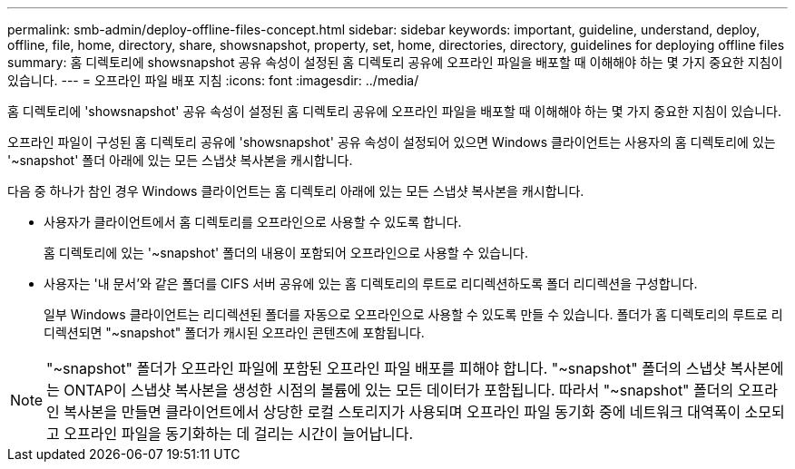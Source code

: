 ---
permalink: smb-admin/deploy-offline-files-concept.html 
sidebar: sidebar 
keywords: important, guideline, understand, deploy, offline, file, home, directory, share, showsnapshot, property, set, home, directories, directory, guidelines for deploying offline files 
summary: 홈 디렉토리에 showsnapshot 공유 속성이 설정된 홈 디렉토리 공유에 오프라인 파일을 배포할 때 이해해야 하는 몇 가지 중요한 지침이 있습니다. 
---
= 오프라인 파일 배포 지침
:icons: font
:imagesdir: ../media/


[role="lead"]
홈 디렉토리에 'showsnapshot' 공유 속성이 설정된 홈 디렉토리 공유에 오프라인 파일을 배포할 때 이해해야 하는 몇 가지 중요한 지침이 있습니다.

오프라인 파일이 구성된 홈 디렉토리 공유에 'showsnapshot' 공유 속성이 설정되어 있으면 Windows 클라이언트는 사용자의 홈 디렉토리에 있는 '~snapshot' 폴더 아래에 있는 모든 스냅샷 복사본을 캐시합니다.

다음 중 하나가 참인 경우 Windows 클라이언트는 홈 디렉토리 아래에 있는 모든 스냅샷 복사본을 캐시합니다.

* 사용자가 클라이언트에서 홈 디렉토리를 오프라인으로 사용할 수 있도록 합니다.
+
홈 디렉토리에 있는 '~snapshot' 폴더의 내용이 포함되어 오프라인으로 사용할 수 있습니다.

* 사용자는 '내 문서'와 같은 폴더를 CIFS 서버 공유에 있는 홈 디렉토리의 루트로 리디렉션하도록 폴더 리디렉션을 구성합니다.
+
일부 Windows 클라이언트는 리디렉션된 폴더를 자동으로 오프라인으로 사용할 수 있도록 만들 수 있습니다. 폴더가 홈 디렉토리의 루트로 리디렉션되면 "~snapshot" 폴더가 캐시된 오프라인 콘텐츠에 포함됩니다.



[NOTE]
====
"~snapshot" 폴더가 오프라인 파일에 포함된 오프라인 파일 배포를 피해야 합니다. "~snapshot" 폴더의 스냅샷 복사본에는 ONTAP이 스냅샷 복사본을 생성한 시점의 볼륨에 있는 모든 데이터가 포함됩니다. 따라서 "~snapshot" 폴더의 오프라인 복사본을 만들면 클라이언트에서 상당한 로컬 스토리지가 사용되며 오프라인 파일 동기화 중에 네트워크 대역폭이 소모되고 오프라인 파일을 동기화하는 데 걸리는 시간이 늘어납니다.

====